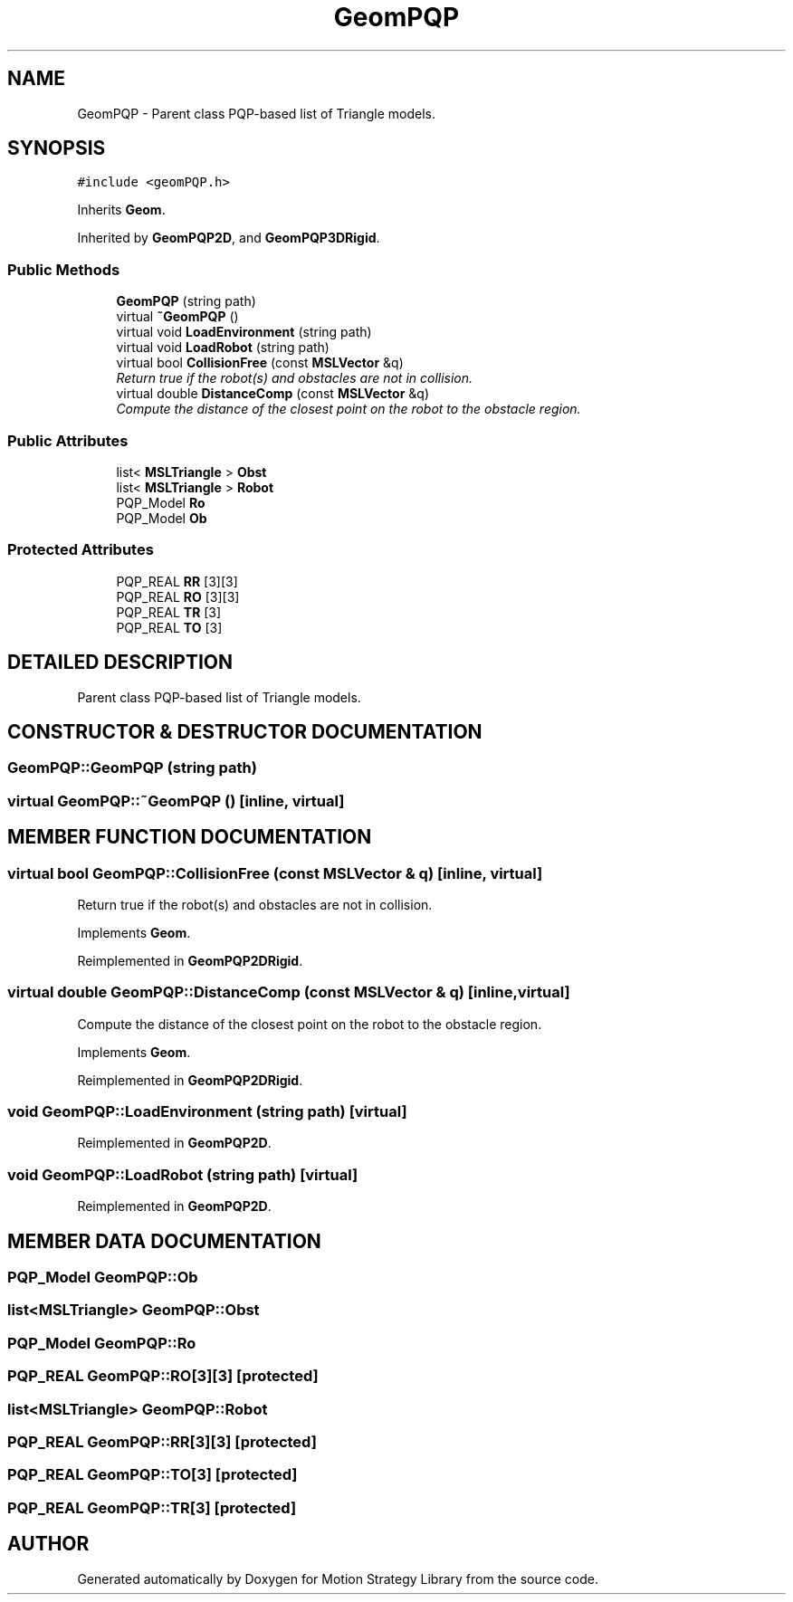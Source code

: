 .TH "GeomPQP" 3 "24 Jul 2003" "Motion Strategy Library" \" -*- nroff -*-
.ad l
.nh
.SH NAME
GeomPQP \- Parent class PQP-based list of Triangle models. 
.SH SYNOPSIS
.br
.PP
\fC#include <geomPQP.h>\fP
.PP
Inherits \fBGeom\fP.
.PP
Inherited by \fBGeomPQP2D\fP, and \fBGeomPQP3DRigid\fP.
.PP
.SS "Public Methods"

.in +1c
.ti -1c
.RI "\fBGeomPQP\fP (string path)"
.br
.ti -1c
.RI "virtual \fB~GeomPQP\fP ()"
.br
.ti -1c
.RI "virtual void \fBLoadEnvironment\fP (string path)"
.br
.ti -1c
.RI "virtual void \fBLoadRobot\fP (string path)"
.br
.ti -1c
.RI "virtual bool \fBCollisionFree\fP (const \fBMSLVector\fP &q)"
.br
.RI "\fIReturn true if the robot(s) and obstacles are not in collision.\fP"
.ti -1c
.RI "virtual double \fBDistanceComp\fP (const \fBMSLVector\fP &q)"
.br
.RI "\fICompute the distance of the closest point on the robot to the obstacle region.\fP"
.in -1c
.SS "Public Attributes"

.in +1c
.ti -1c
.RI "list< \fBMSLTriangle\fP > \fBObst\fP"
.br
.ti -1c
.RI "list< \fBMSLTriangle\fP > \fBRobot\fP"
.br
.ti -1c
.RI "PQP_Model \fBRo\fP"
.br
.ti -1c
.RI "PQP_Model \fBOb\fP"
.br
.in -1c
.SS "Protected Attributes"

.in +1c
.ti -1c
.RI "PQP_REAL \fBRR\fP [3][3]"
.br
.ti -1c
.RI "PQP_REAL \fBRO\fP [3][3]"
.br
.ti -1c
.RI "PQP_REAL \fBTR\fP [3]"
.br
.ti -1c
.RI "PQP_REAL \fBTO\fP [3]"
.br
.in -1c
.SH "DETAILED DESCRIPTION"
.PP 
Parent class PQP-based list of Triangle models.
.PP
.SH "CONSTRUCTOR & DESTRUCTOR DOCUMENTATION"
.PP 
.SS "GeomPQP::GeomPQP (string path)"
.PP
.SS "virtual GeomPQP::~GeomPQP ()\fC [inline, virtual]\fP"
.PP
.SH "MEMBER FUNCTION DOCUMENTATION"
.PP 
.SS "virtual bool GeomPQP::CollisionFree (const \fBMSLVector\fP & q)\fC [inline, virtual]\fP"
.PP
Return true if the robot(s) and obstacles are not in collision.
.PP
Implements \fBGeom\fP.
.PP
Reimplemented in \fBGeomPQP2DRigid\fP.
.SS "virtual double GeomPQP::DistanceComp (const \fBMSLVector\fP & q)\fC [inline, virtual]\fP"
.PP
Compute the distance of the closest point on the robot to the obstacle region.
.PP
Implements \fBGeom\fP.
.PP
Reimplemented in \fBGeomPQP2DRigid\fP.
.SS "void GeomPQP::LoadEnvironment (string path)\fC [virtual]\fP"
.PP
Reimplemented in \fBGeomPQP2D\fP.
.SS "void GeomPQP::LoadRobot (string path)\fC [virtual]\fP"
.PP
Reimplemented in \fBGeomPQP2D\fP.
.SH "MEMBER DATA DOCUMENTATION"
.PP 
.SS "PQP_Model GeomPQP::Ob"
.PP
.SS "list<\fBMSLTriangle\fP> GeomPQP::Obst"
.PP
.SS "PQP_Model GeomPQP::Ro"
.PP
.SS "PQP_REAL GeomPQP::RO[3][3]\fC [protected]\fP"
.PP
.SS "list<\fBMSLTriangle\fP> GeomPQP::Robot"
.PP
.SS "PQP_REAL GeomPQP::RR[3][3]\fC [protected]\fP"
.PP
.SS "PQP_REAL GeomPQP::TO[3]\fC [protected]\fP"
.PP
.SS "PQP_REAL GeomPQP::TR[3]\fC [protected]\fP"
.PP


.SH "AUTHOR"
.PP 
Generated automatically by Doxygen for Motion Strategy Library from the source code.
